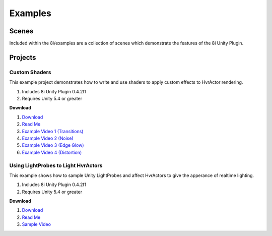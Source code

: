 
Examples
============================================================

Scenes
------------------------------------------------------------

Included within the 8i/examples are a collection of scenes which demonstrate the features of the 8i Unity Plugin.


Projects
------------------------------------------------------------

Custom Shaders
~~~~~~~~~~~~~~~~~~~~~~~~~~~~~~~~~~~~~~~~~~~~~~~~~~~~~~~~~~~~

This example project demonstrates how to write and use shaders to apply custom effects to HvrActor rendering.

1. Includes 8i Unity Plugin 0.4.2f1
2. Requires Unity 5.4 or greater

**Download**

1. `Download <https://drive.google.com/open?id=0B2RPRDuZy4rISVFVM253cG9odjg>`_
2. `Read Me <https://drive.google.com/open?id=1lGia0kZzwEkFo7R3-UTDUVvRixZRcjd7fNzDRz6bjCA>`_
3. `Example Video 1 (Transitions) <https://drive.google.com/open?id=0B2RPRDuZy4rIM2NGVnZGaXJtV1E>`_
4. `Example Video 2 (Noise) <https://drive.google.com/open?id=0B2RPRDuZy4rIVXZtWm1aY1BXMEU>`_
5. `Example Video 3 (Edge Glow) <https://drive.google.com/open?id=0B2RPRDuZy4rIVEc2Y2hfUEZVckU>`_
6. `Example Video 4 (Distortion) <https://drive.google.com/open?id=0B2RPRDuZy4rIenBlYXkyZExIUFU>`_

Using LightProbes to Light HvrActors
~~~~~~~~~~~~~~~~~~~~~~~~~~~~~~~~~~~~~~~~~~~~~~~~~~~~~~~~~~~~

This example shows how to sample Unity LightProbes and affect HvrActors to give the apperance of realtime lighting.

1.  Includes 8i Unity Plugin 0.4.2f1
2.  Requires Unity 5.4 or greater

**Download**

1. `Download <https://drive.google.com/open?id=0B2RPRDuZy4rIUElNalFTejhZcUE>`_
2. `Read Me <https://drive.google.com/open?id=14ux9DkmOJ5JlM4klpg3TrTTQImnR1f93lGOWWk07_xM>`_
3. `Sample Video <https://drive.google.com/open?id=0B2RPRDuZy4rIMnVoNU5WY1dpQlE>`_